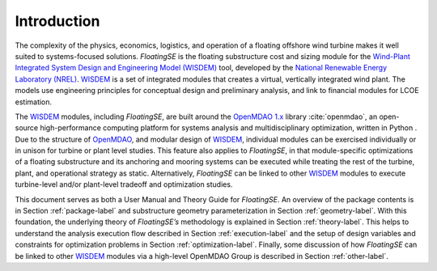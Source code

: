 .. _intro-label:

Introduction
============

The complexity of the physics, economics, logistics, and operation of a
floating offshore wind turbine makes it well suited to systems-focused
solutions. *FloatingSE* is the floating substructure cost and sizing
module for the `Wind-Plant Integrated System Design and Engineering
Model (WISDEM) <http://www.github.com/WISDEM>`_ tool, developed by the `National
Renewable Energy Laboratory (NREL) <http://www.nrel.gov>`_. `WISDEM <http://www.github.com/WISDEM>`_ is a set of integrated modules that creates
a virtual, vertically integrated wind plant. The models use engineering
principles for conceptual design and preliminary analysis, and link to
financial modules for LCOE estimation.

The `WISDEM <http://www.github.com/WISDEM>`_ modules, including *FloatingSE*, are built around the
`OpenMDAO 1.x <http://openmdao.org/>`_ library :cite:`openmdao`, an open-source high-performance computing platform for
systems analysis and multidisciplinary optimization, written in Python .
Due to the structure of `OpenMDAO <http://openmdao.org/>`_, and modular design of `WISDEM <http://www.github.com/WISDEM>`_,
individual modules can be exercised individually or in unison for
turbine or plant level studies. This feature also applies to
*FloatingSE*, in that module-specific optimizations of a floating
substructure and its anchoring and mooring systems can be executed while
treating the rest of the turbine, plant, and operational strategy as
static. Alternatively, *FloatingSE* can be linked to other `WISDEM <http://www.github.com/WISDEM>`_
modules to execute turbine-level and/or plant-level tradeoff and
optimization studies.

This document serves as both a User Manual and Theory Guide for
*FloatingSE*. An overview of the package contents is in Section
:ref:`package-label` and substructure geometry parameterization in Section
:ref:`geometry-label`. With this foundation, the underlying theory of
*FloatingSE’s* methodology is explained in Section :ref:`theory-label`. This
helps to understand the analysis execution flow described in Section
:ref:`execution-label` and the setup of design variables and constraints for
optimization problems in Section :ref:`optimization-label`. Finally, some discussion of
how *FloatingSE* can be linked to other `WISDEM <http://www.github.com/WISDEM>`_ modules via a high-level
OpenMDAO Group is described in Section :ref:`other-label`.
